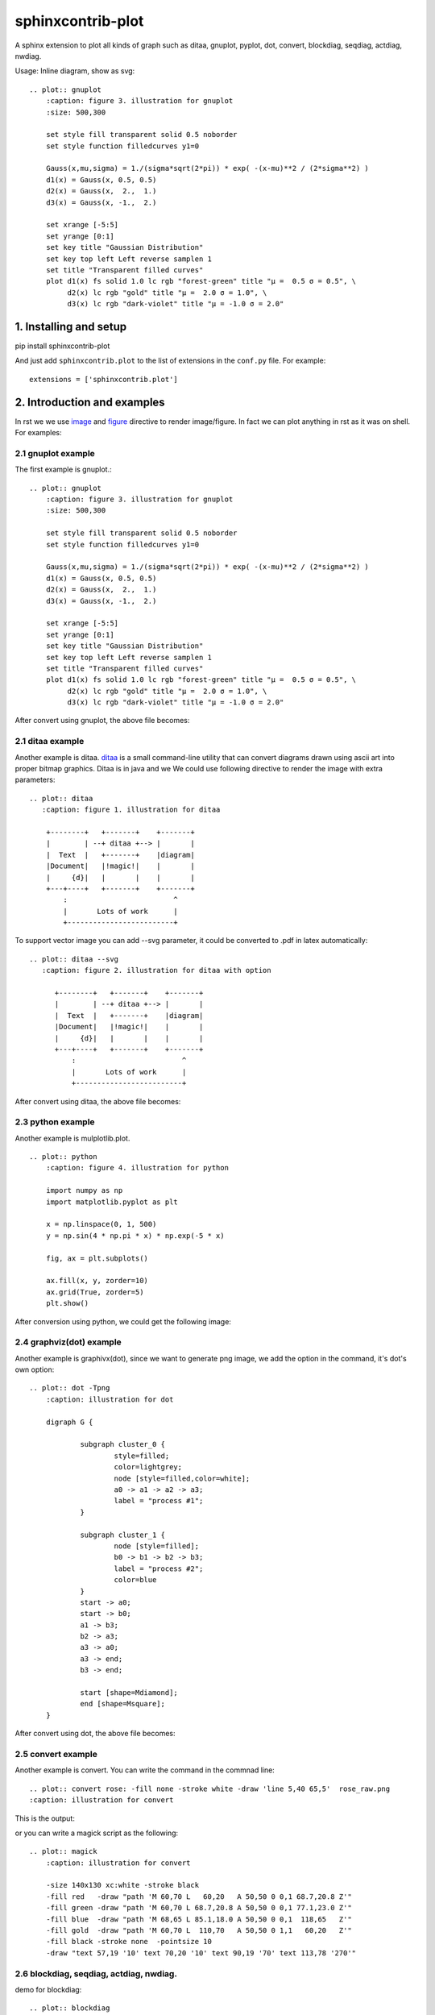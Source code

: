 sphinxcontrib-plot
*********************

A sphinx extension to plot all kinds of graph such as ditaa, gnuplot, pyplot,
dot, convert, blockdiag, seqdiag, actdiag, nwdiag.

.. image:: http://gnuplot.sourceforge.net/demo_5.2/transparent.2.png

Usage: Inline diagram, show as svg::

    .. plot:: gnuplot
        :caption: figure 3. illustration for gnuplot
        :size: 500,300

        set style fill transparent solid 0.5 noborder
        set style function filledcurves y1=0

        Gauss(x,mu,sigma) = 1./(sigma*sqrt(2*pi)) * exp( -(x-mu)**2 / (2*sigma**2) )
        d1(x) = Gauss(x, 0.5, 0.5)
        d2(x) = Gauss(x,  2.,  1.)
        d3(x) = Gauss(x, -1.,  2.)

        set xrange [-5:5]
        set yrange [0:1]
        set key title "Gaussian Distribution"
        set key top left Left reverse samplen 1
        set title "Transparent filled curves"
        plot d1(x) fs solid 1.0 lc rgb "forest-green" title "μ =  0.5 σ = 0.5", \
             d2(x) lc rgb "gold" title "μ =  2.0 σ = 1.0", \
             d3(x) lc rgb "dark-violet" title "μ = -1.0 σ = 2.0"

1. Installing and setup
=======================

pip install sphinxcontrib-plot

And just add ``sphinxcontrib.plot`` to the list of extensions in the
``conf.py`` file. For example::

    extensions = ['sphinxcontrib.plot']

2. Introduction and examples
============================

In rst we we use `image`_ and `figure`_ directive to render image/figure. In
fact we can plot anything in rst as it was on shell. For examples:

2.1 gnuplot example
-------------------

The first example is gnuplot.::

    .. plot:: gnuplot
        :caption: figure 3. illustration for gnuplot
        :size: 500,300

        set style fill transparent solid 0.5 noborder
        set style function filledcurves y1=0

        Gauss(x,mu,sigma) = 1./(sigma*sqrt(2*pi)) * exp( -(x-mu)**2 / (2*sigma**2) )
        d1(x) = Gauss(x, 0.5, 0.5)
        d2(x) = Gauss(x,  2.,  1.)
        d3(x) = Gauss(x, -1.,  2.)

        set xrange [-5:5]
        set yrange [0:1]
        set key title "Gaussian Distribution"
        set key top left Left reverse samplen 1
        set title "Transparent filled curves"
        plot d1(x) fs solid 1.0 lc rgb "forest-green" title "μ =  0.5 σ = 0.5", \
             d2(x) lc rgb "gold" title "μ =  2.0 σ = 1.0", \
             d3(x) lc rgb "dark-violet" title "μ = -1.0 σ = 2.0"

After convert using gnuplot, the above file becomes:

.. image:: http://gnuplot.sourceforge.net/demo_5.2/transparent.2.png


2.1 ditaa example
-----------------

Another example is ditaa. ditaa_ is a small command-line utility that can
convert diagrams drawn using ascii art into proper bitmap graphics. Ditaa is in
java and we We could use following directive to render the image with extra
parameters::

    .. plot:: ditaa
       :caption: figure 1. illustration for ditaa

        +--------+   +-------+    +-------+
        |        | --+ ditaa +--> |       |
        |  Text  |   +-------+    |diagram|
        |Document|   |!magic!|    |       |
        |     {d}|   |       |    |       |
        +---+----+   +-------+    +-------+
            :                         ^
            |       Lots of work      |
            +-------------------------+

To support vector image you can add --svg parameter, it could be converted to
.pdf in latex automatically::

    .. plot:: ditaa --svg
       :caption: figure 2. illustration for ditaa with option

          +--------+   +-------+    +-------+
          |        | --+ ditaa +--> |       |
          |  Text  |   +-------+    |diagram|
          |Document|   |!magic!|    |       |
          |     {d}|   |       |    |       |
          +---+----+   +-------+    +-------+
              :                         ^
              |       Lots of work      |
              +-------------------------+

After convert using ditaa, the above file becomes:

.. image:: http://ditaa.sourceforge.net/images/first.png

2.3 python example
------------------

Another example is mulplotlib.plot. ::

    .. plot:: python
        :caption: figure 4. illustration for python

        import numpy as np
        import matplotlib.pyplot as plt

        x = np.linspace(0, 1, 500)
        y = np.sin(4 * np.pi * x) * np.exp(-5 * x)

        fig, ax = plt.subplots()

        ax.fill(x, y, zorder=10)
        ax.grid(True, zorder=5)
        plt.show()

After conversion using python, we could get the following image:

.. image:: https://matplotlib.org/2.0.2/_images/fill_demo1.png


2.4 graphviz(dot) example
--------------------------

Another example is graphivx(dot), since we want to generate png image, we add
the option in the command, it's dot's own option::

    .. plot:: dot -Tpng
        :caption: illustration for dot

        digraph G {

                subgraph cluster_0 {
                        style=filled;
                        color=lightgrey;
                        node [style=filled,color=white];
                        a0 -> a1 -> a2 -> a3;
                        label = "process #1";
                }

                subgraph cluster_1 {
                        node [style=filled];
                        b0 -> b1 -> b2 -> b3;
                        label = "process #2";
                        color=blue
                }
                start -> a0;
                start -> b0;
                a1 -> b3;
                b2 -> a3;
                a3 -> a0;
                a3 -> end;
                b3 -> end;

                start [shape=Mdiamond];
                end [shape=Msquare];
        }

After convert using dot, the above file becomes:

.. image:: http://www.graphviz.org/Gallery/directed/cluster.png


2.5 convert example
-------------------

Another example is convert. You can write the command in the commnad line::

    .. plot:: convert rose: -fill none -stroke white -draw 'line 5,40 65,5'  rose_raw.png
    :caption: illustration for convert

This is the output:

.. image:: https://legacy.imagemagick.org/Usage/draw/rose_raw.png

or you can write a magick script as the following::

    .. plot:: magick
        :caption: illustration for convert

        -size 140x130 xc:white -stroke black
        -fill red   -draw "path 'M 60,70 L   60,20   A 50,50 0 0,1 68.7,20.8 Z'"
        -fill green -draw "path 'M 60,70 L 68.7,20.8 A 50,50 0 0,1 77.1,23.0 Z'"
        -fill blue  -draw "path 'M 68,65 L 85.1,18.0 A 50,50 0 0,1  118,65   Z'"
        -fill gold  -draw "path 'M 60,70 L  110,70   A 50,50 0 1,1   60,20   Z'"
        -fill black -stroke none  -pointsize 10
        -draw "text 57,19 '10' text 70,20 '10' text 90,19 '70' text 113,78 '270'"

.. image:: https://legacy.imagemagick.org/Usage/draw/piechart.jpg

2.6 blockdiag, seqdiag, actdiag, nwdiag.
------------------------------------------

demo for blockdiag::

    .. plot:: blockdiag
        :caption: demo for blockdiag
        :name: demo for blockdiag

        blockdiag {
          // Set stacked to nodes.
          stacked [stacked];
          diamond [shape = "diamond", stacked];
          database [shape = "flowchart.database", stacked];

          stacked -> diamond -> database;
        }

This will generate the follong image on your .htm/.pdf document generated from
sphinx:

.. image:: http://blockdiag.com/en/_images/blockdiag-56cb174d92d602f8cc9013006e661c4806e1d5ab.png

demo for seqdiag::

    .. plot:: blockdiag
        :caption: demo for seqdiag
        :name: demo for seqdiag

    seqdiag {
      // Set edge metrix.
      edge_length = 300;  // default value is 192
      span_height = 80;  // default value is 40

      // Set fontsize.
      default_fontsize = 16;  // default value is 11

      // Do not show activity line
      activation = none;

      // Numbering edges automaticaly
      autonumber = True;

      // Change note color
      default_note_color = lightblue;

      browser  -> webserver [label = "GET \n/index.html"];
      browser <-- webserver [note = "Apache works!"];
    }

This will generate the follong image on your .htm/.pdf document generated from
sphinx:

.. image:: http://blockdiag.com/en/_images/seqdiag-9d43a794bd1f63fc9418595e4451c5fb9c52ad39.png

demo for actdiag::

    .. plot:: actdiag
        :caption: demo for actdiag
        :name: demo for actdiag

    actdiag {
      write -> convert -> image

      lane user {
         label = "User"
         write [label = "Writing reST"];
         image [label = "Get diagram IMAGE"];
      }
      lane actdiag {
         convert [label = "Convert reST to Image"];
      }
    }

This will generate the follong image on your .htm/.pdf document generated from
sphinx:

.. image:: http://blockdiag.com/en/_images/actdiag-27aec367951ef70f7b5badceebbcc0c2bc687752.png

demo for nwdiag::

    .. plot:: nwdiag
        :caption: demo for actdiag
        :name: demo for actdiag

    nwdiag {
      network dmz {
          address = "210.x.x.x/24"

          web01 [address = "210.x.x.1"];
          web02 [address = "210.x.x.2"];
      }
      network internal {
          address = "172.x.x.x/24";

          web01 [address = "172.x.x.1"];
          web02 [address = "172.x.x.2"];
          db01;
          db02;
      }
    }

This will generate the follong image on your .htm/.pdf document generated from
sphinx:

.. image:: http://blockdiag.com/en/_images/nwdiag-be3d31eeeacd641176a6f63703748e33d278419a.png

2.7 Other applications
-------------------------

In theory, All the command which could generate graph could be used after the
directive "..plot::". Please report it when you found anyone which works or
doesn't work.

3. inline image
================

.. This is a |rose|.
.. 
.. .. |rose| plot:: convert rose: -fill none -stroke white -draw 'line 5,40 65,5'  rose_raw.png
..     :scale: 10

Inline images are used for showing small images as part of the line of a text -
for example, an icons.  For examples::

    This is a |rose|.

    .. |rose| plot:: convert rose: -fill none -stroke white -draw 'line 5,40 65,5'  rose_raw.png

4 Options
===========

sphinxcontrib-plot provide some options for easy use.

4.1 command options
-------------------

First of all, you can add any parameter after the command. sphinxcontrib-plot
doesn't know and interfere with it and only get the graph after it's executed.
for example::

    .. plot:: ditaa --no-antialias -s 2
       :caption: figure 1. illustration for ditaa with option.

        +--------+   +-------+    +-------+
        |        | --+ ditaa +--> |       |
        |  Text  |   +-------+    |diagram|
        |Document|   |!magic!|    |       |
        |     {d}|   |       |    |       |
        +---+----+   +-------+    +-------+
            :                         ^
            |       Lots of work      |
            +-------------------------+

4.2 sphinxcontrib-plot options
---------------------------------

sphinxcontrib-plot specific options:

    #. :caption: Caption of the generated figure.
    #. :size: Control the output image size for gnuplot.
    #. :plot_format: the output image format, for example svg, png, etc, overwrite global plot_format.
    #. :convert: use convert to add some watermark
    #. :show_source: for text generated iamge, if the source code is shown. 
    #. :hidden: Only generate the image bug doesn't render it in the document.
    #. latex_show_max_png': When the target is .gif int, how many frames would be shown in .pdf output. it's integer.

Common image options:

Since plot generate figure/image, it's in fact a image. So all the options of figure and image could be used. For example:

    #. :name: the reference name for the figure/image. For html, it would rename the output file to the @name. Since latex doesn't do well in supporting :name: for example doesn't support Chinese/SPACE, doesn't generate linke to :name, we don't do that in latex.

For example::

    .. plot:: gnuplot
        :caption: figure 1. illustration for gnuplot with watermark.
        :name: figure 1. illustration for gnuplot with watermark.
        :convert: -stroke red -strokewidth 2 -fill none -draw "line 100,100
                 200, 200"
        :size: 900,600
        :width: 600

        plot [-5:5] (sin(1/x) - cos(x))*erfc(x)

4.2 global options
---------------------------------

Please add the following option into you conf.py to designate defualt output
file format for different targe. The default output format for html and latex
is as following, you can change them in you own conf.py::

    plot_format = dict(html='svg', latex='pdf')

If it doesn't support suck kind of output format, it would fall back to .png.

5. License
==========

GPLv3

.. _ditaa: http://ditaa.sourceforge.net/
.. _image: http://docutils.sourceforge.net/docs/ref/rst/directives.html#image
.. _figure: http://docutils.sourceforge.net/docs/ref/rst/directives.html#figure

6. Changelog
============

| 1.0 Initial upload.
| 1.0.8 Bug fix: When there is no :size: in gnuplot plot, it might crash.
| 1.0.10 Bug fix: fix the issue that convert doesn't work.
| 1.0.13 Support magick script
| 1.0.17 bug fix: convert can has no body.
| 1.0.18 New feature: 1) Support montage command; 2) Support including .gif image into html and pdf. If it's html, play the .gif, or else if it's pdf, convert the .gif to a list of frame.
| 1.0.19 Support lines starting with # in the convert/montage body.
| 1.1.0 Bug fix: It doesn't work for ditaa with convert parameters.
| 1.1.1 Support the following plot command: blockdiag, seqdiag, actdiag, nwdiag.
| 1.1.2 Convert command must be in command line or in content with one worad “convert” in command line.
| 1.1.3 Bug fix: make html might cause the following error: AttributeError: 'str' object has no attribute 'extend'
| 1.1.4 Support inline image.

Refenreces
==========

#. blockdiag, http://blockdiag.com/en/blockdiag/index.html
#. seqdiag , http://blockdiag.com/en/seqdiag/index.html
#. actdiag , http://blockdiag.com/en/nwdiag/actdiag.html
#. nwdiag , http://blockdiag.com/en/nwdiag/index.html

